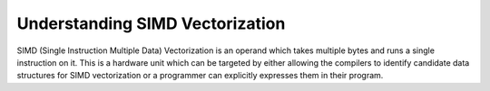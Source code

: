 .. sectionauthor:: Mohsin Ahmed Shaikh <mohsin.shaikh@kaust.edu.sa>
.. meta::
    :description: SIMD vectorization
    :keywords: vectorization, avx, fma, 
    
.. _vectorization_cpu_tech_article:

==========================================
Understanding SIMD Vectorization
==========================================

SIMD (Single Instruction Multiple Data) Vectorization is an operand which takes multiple bytes and runs a single instruction on it. This is a hardware unit which can be targeted by either allowing the compilers to identify candidate data structures for SIMD vectorization or a programmer can explicitly expresses them in their program.